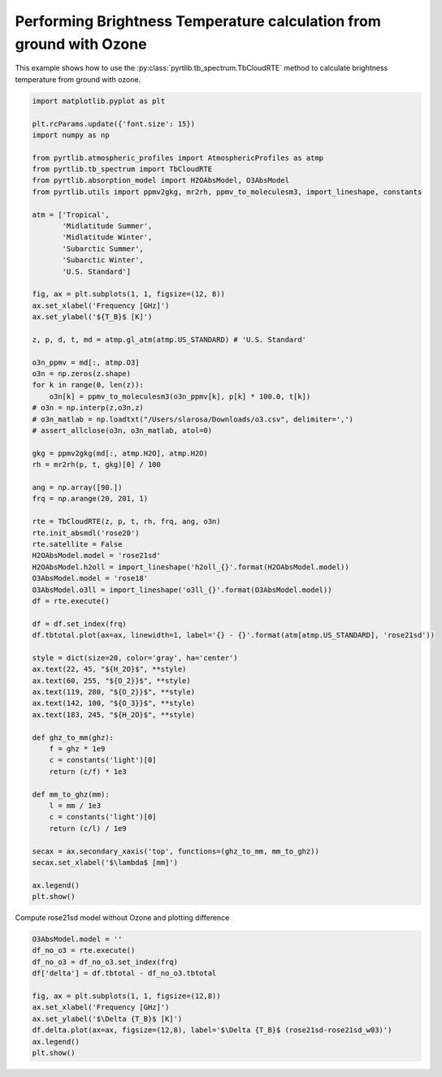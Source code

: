
.. DO NOT EDIT.
.. THIS FILE WAS AUTOMATICALLY GENERATED BY SPHINX-GALLERY.
.. TO MAKE CHANGES, EDIT THE SOURCE PYTHON FILE:
.. "examples/plot_brightness_temperature_wO3.py"
.. LINE NUMBERS ARE GIVEN BELOW.

.. only:: html

    .. note::
        :class: sphx-glr-download-link-note

        :ref:`Go to the end <sphx_glr_download_examples_plot_brightness_temperature_wO3.py>`
        to download the full example code

.. rst-class:: sphx-glr-example-title

.. _sphx_glr_examples_plot_brightness_temperature_wO3.py:


Performing Brightness Temperature calculation from ground with Ozone
====================================================================

.. GENERATED FROM PYTHON SOURCE LINES 7-9

This example shows how to use the
:py:class:`pyrtlib.tb_spectrum.TbCloudRTE` method to calculate brightness temperature from ground with ozone.

.. GENERATED FROM PYTHON SOURCE LINES 9-82

.. code-block:: python3


    import matplotlib.pyplot as plt

    plt.rcParams.update({'font.size': 15})
    import numpy as np

    from pyrtlib.atmospheric_profiles import AtmosphericProfiles as atmp
    from pyrtlib.tb_spectrum import TbCloudRTE
    from pyrtlib.absorption_model import H2OAbsModel, O3AbsModel
    from pyrtlib.utils import ppmv2gkg, mr2rh, ppmv_to_moleculesm3, import_lineshape, constants

    atm = ['Tropical',
           'Midlatitude Summer',
           'Midlatitude Winter',
           'Subarctic Summer',
           'Subarctic Winter',
           'U.S. Standard']

    fig, ax = plt.subplots(1, 1, figsize=(12, 8))
    ax.set_xlabel('Frequency [GHz]')
    ax.set_ylabel('${T_B}$ [K]')

    z, p, d, t, md = atmp.gl_atm(atmp.US_STANDARD) # 'U.S. Standard'

    o3n_ppmv = md[:, atmp.O3]
    o3n = np.zeros(z.shape)
    for k in range(0, len(z)):
        o3n[k] = ppmv_to_moleculesm3(o3n_ppmv[k], p[k] * 100.0, t[k])
    # o3n = np.interp(z,o3n,z)
    # o3n_matlab = np.loadtxt("/Users/slarosa/Downloads/o3.csv", delimiter=',')
    # assert_allclose(o3n, o3n_matlab, atol=0)

    gkg = ppmv2gkg(md[:, atmp.H2O], atmp.H2O)
    rh = mr2rh(p, t, gkg)[0] / 100

    ang = np.array([90.])
    frq = np.arange(20, 201, 1)

    rte = TbCloudRTE(z, p, t, rh, frq, ang, o3n)
    rte.init_absmdl('rose20')
    rte.satellite = False
    H2OAbsModel.model = 'rose21sd'
    H2OAbsModel.h2oll = import_lineshape('h2oll_{}'.format(H2OAbsModel.model))
    O3AbsModel.model = 'rose18'
    O3AbsModel.o3ll = import_lineshape('o3ll_{}'.format(O3AbsModel.model))
    df = rte.execute()

    df = df.set_index(frq)
    df.tbtotal.plot(ax=ax, linewidth=1, label='{} - {}'.format(atm[atmp.US_STANDARD], 'rose21sd'))

    style = dict(size=20, color='gray', ha='center')
    ax.text(22, 45, "${H_2O}$", **style)
    ax.text(60, 255, "${O_2}}$", **style)
    ax.text(119, 280, "${O_2}}$", **style)
    ax.text(142, 100, "${O_3}}$", **style)
    ax.text(183, 245, "${H_2O}$", **style)

    def ghz_to_mm(ghz):
        f = ghz * 1e9
        c = constants('light')[0]
        return (c/f) * 1e3

    def mm_to_ghz(mm):
        l = mm / 1e3
        c = constants('light')[0]
        return (c/l) / 1e9

    secax = ax.secondary_xaxis('top', functions=(ghz_to_mm, mm_to_ghz))
    secax.set_xlabel('$\lambda$ [mm]')

    ax.legend()
    plt.show()




.. image-sg:: /examples/images/sphx_glr_plot_brightness_temperature_wO3_001.png
   :alt: plot brightness temperature wO3
   :srcset: /examples/images/sphx_glr_plot_brightness_temperature_wO3_001.png
   :class: sphx-glr-single-img





.. GENERATED FROM PYTHON SOURCE LINES 83-84

Compute rose21sd model without Ozone and plotting difference

.. GENERATED FROM PYTHON SOURCE LINES 84-95

.. code-block:: python3

    O3AbsModel.model = ''
    df_no_o3 = rte.execute()
    df_no_o3 = df_no_o3.set_index(frq)
    df['delta'] = df.tbtotal - df_no_o3.tbtotal

    fig, ax = plt.subplots(1, 1, figsize=(12,8))
    ax.set_xlabel('Frequency [GHz]')
    ax.set_ylabel('$\Delta {T_B}$ [K]')
    df.delta.plot(ax=ax, figsize=(12,8), label='$\Delta {T_B}$ (rose21sd-rose21sd_w03)')
    ax.legend()
    plt.show()



.. image-sg:: /examples/images/sphx_glr_plot_brightness_temperature_wO3_002.png
   :alt: plot brightness temperature wO3
   :srcset: /examples/images/sphx_glr_plot_brightness_temperature_wO3_002.png
   :class: sphx-glr-single-img






.. rst-class:: sphx-glr-timing

   **Total running time of the script:** ( 0 minutes  6.201 seconds)


.. _sphx_glr_download_examples_plot_brightness_temperature_wO3.py:

.. only:: html

  .. container:: sphx-glr-footer sphx-glr-footer-example




    .. container:: sphx-glr-download sphx-glr-download-python

      :download:`Download Python source code: plot_brightness_temperature_wO3.py <plot_brightness_temperature_wO3.py>`

    .. container:: sphx-glr-download sphx-glr-download-jupyter

      :download:`Download Jupyter notebook: plot_brightness_temperature_wO3.ipynb <plot_brightness_temperature_wO3.ipynb>`


.. only:: html

 .. rst-class:: sphx-glr-signature

    `Gallery generated by Sphinx-Gallery <https://sphinx-gallery.github.io>`_
